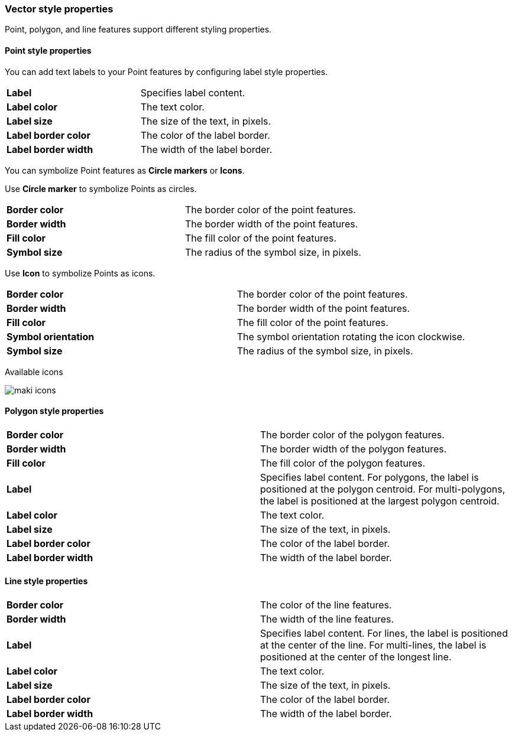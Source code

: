 [role="xpack"]
[[maps-vector-style-properties]]
=== Vector style properties

Point, polygon, and line features support different styling properties.

[float]
[[point-style-properties]]
==== Point style properties

You can add text labels to your Point features by configuring label style properties.

[cols="2*"]
|===
|*Label*
|Specifies label content.
|*Label color*
|The text color.
|*Label size*
|The size of the text, in pixels.
|*Label&nbsp;border&nbsp;color*
|The color of the label border.
|*Label&nbsp;border&nbsp;width*
|The width of the label border.
|===

You can symbolize Point features as *Circle markers* or *Icons*.

Use *Circle marker* to symbolize Points as circles.

[cols="2*"]
|===
|*Border color*
|The border color of the point features.
|*Border width*
|The border width of the point features.
|*Fill color*
|The fill color of the point features.
|*Symbol size*
|The radius of the symbol size, in pixels.
|===

Use *Icon* to symbolize Points as icons.

[cols="2*"]
|===
|*Border color*
|The border color of the point features.
|*Border width*
|The border width of the point features.
|*Fill color*
|The fill color of the point features.
|*Symbol orientation*
|The symbol orientation rotating the icon clockwise.
|*Symbol size*
|The radius of the symbol size, in pixels.
|===

Available icons

[role="screenshot"]
image::maps/images/maki-icons.png[]

[float]
[[polygon-style-properties]]
==== Polygon style properties

[cols="2*"]
|===
|*Border color*
|The border color of the polygon features.
|*Border width*
|The border width of the polygon features.
|*Fill color*
|The fill color of the polygon features.
|*Label*
|Specifies label content. For polygons, the label is positioned at the polygon centroid. For multi-polygons, the label is positioned at the largest polygon centroid.
|*Label color*
|The text color.
|*Label size*
|The size of the text, in pixels.
|*Label&nbsp;border&nbsp;color*
|The color of the label border.
|*Label&nbsp;border&nbsp;width*
|The width of the label border.
|===


[float]
[[line-style-properties]]
==== Line style properties

[cols="2*"]
|===
|*Border color*
|The color of the line features.
|*Border width*
|The width of the line features.
|*Label*
|Specifies label content. For lines, the label is positioned at the center of the line. For multi-lines, the label is positioned at the center of the longest line.
|*Label color*
|The text color.
|*Label size*
|The size of the text, in pixels.
|*Label&nbsp;border&nbsp;color*
|The color of the label border.
|*Label&nbsp;border&nbsp;width*
|The width of the label border.
|===
